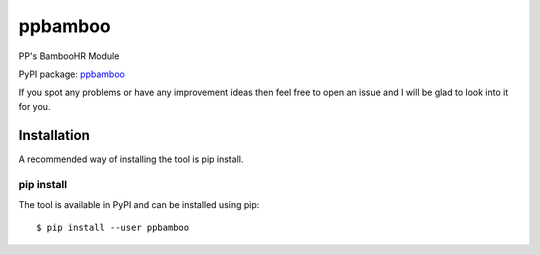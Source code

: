 ppbamboo
========

PP's BambooHR Module

PyPI package: `ppbamboo <https://pypi.python.org/pypi/ppbamboo>`__

If you spot any problems or have any improvement ideas then feel free to
open an issue and I will be glad to look into it for you.

Installation
------------

A recommended way of installing the tool is pip install.

pip install
~~~~~~~~~~~

The tool is available in PyPI and can be installed using pip:

::

   $ pip install --user ppbamboo
